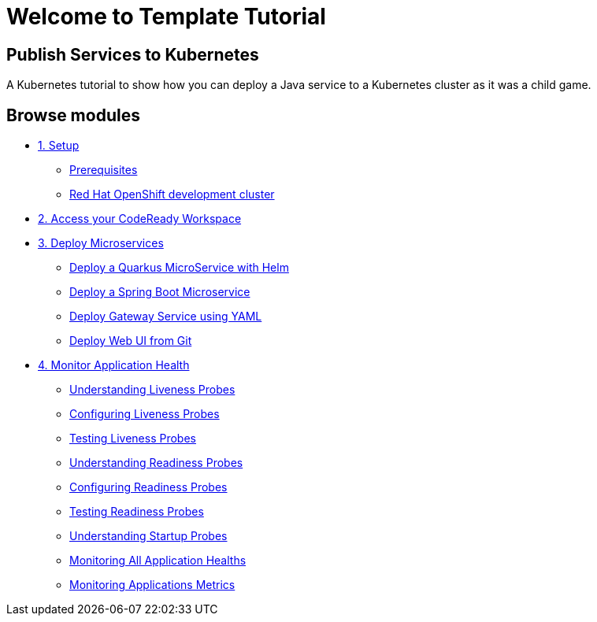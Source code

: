 = Welcome to Template Tutorial
:page-layout: home
:!sectids:

[.text-center.strong]
== Publish Services to Kubernetes

A Kubernetes tutorial to show how you can deploy a Java service to a Kubernetes cluster as it was a child game.

[.tiles.browse]
== Browse modules


[.tile]
* xref:01-setup.adoc[1. Setup]
** xref:01-setup.adoc#prerequisite[Prerequisites]
** xref:01-setup.adoc#rhodc[Red Hat OpenShift development cluster]

[.tile]
* xref:02-codeready.adoc[2. Access your CodeReady Workspace]

[.tile]
* xref:03-deploy.adoc[3. Deploy Microservices ]
** xref:03-deploy.adoc#helm[Deploy a Quarkus MicroService with Helm]
** xref:03-deploy.adoc#odo[Deploy a Spring Boot Microservice]
** xref:03-deploy.adoc#yaml[Deploy Gateway Service using YAML]
** xref:03-deploy.adoc#git[Deploy Web UI from Git ]

[.tile]
* xref:04-monitor.adoc[4. Monitor Application Health]
** xref:04-monitor.adoc#understanding_liveness[ Understanding Liveness Probes]
** xref:04-monitor.adoc#configuring_liveness[Configuring Liveness Probes]
** xref:04-monitor.adoc#testing_liveness[Testing Liveness Probes]
** xref:04-monitor.adoc#understanding_readiness[ Understanding Readiness Probes]
** xref:04-monitor.adoc#configuring_readiness[ Configuring Readiness Probes]
** xref:04-monitor.adoc#testing_Readiness[ Testing Readiness Probes]
** xref:04-monitor.adoc#understanding_startup[ Understanding Startup Probes]
** xref:04-monitor.adoc#monitoring_all_applications[ Monitoring All Application Healths]
** xref:04-monitor.adoc#monitoring_application_metrics[ Monitoring Applications Metrics]